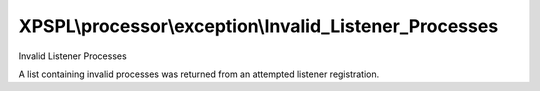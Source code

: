 .. processor/exception/invalid_listener_processes.php generated using docpx on 01/27/13 03:54pm


XPSPL\\processor\\exception\\Invalid_Listener_Processes
=======================================================

Invalid Listener Processes

A list containing invalid processes was returned from an attempted listener 
registration.

